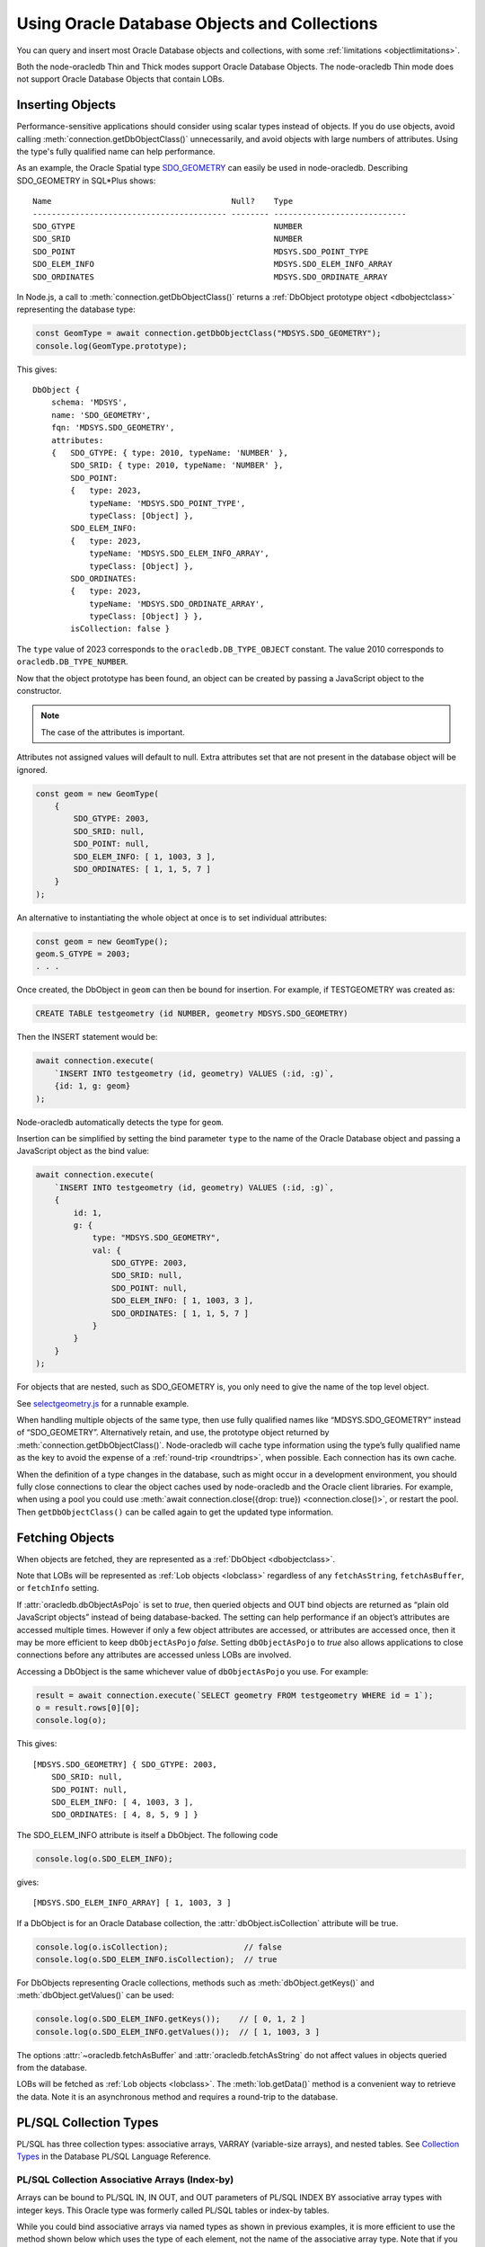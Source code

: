 .. _objects:

*********************************************
Using Oracle Database Objects and Collections
*********************************************

You can query and insert most Oracle Database objects and collections,
with some :ref:`limitations <objectlimitations>`.

Both the node-oracledb Thin and Thick modes support Oracle Database Objects.
The node-oracledb Thin mode does not support Oracle Database Objects that
contain LOBs.

.. _objectinsert:

Inserting Objects
=================

Performance-sensitive applications should consider using scalar types
instead of objects. If you do use objects, avoid calling
:meth:`connection.getDbObjectClass()` unnecessarily, and avoid objects with
large numbers of attributes. Using the type's fully qualified name can help
performance.

As an example, the Oracle Spatial type
`SDO_GEOMETRY <https://www.oracle.com/pls/topic/lookup?ctx=dblatest&id=
GUID-683FF8C5-A773-4018-932D-2AF6EC8BC119>`__ can easily be used in
node-oracledb. Describing SDO_GEOMETRY in SQL*Plus shows:

::

    Name                                      Null?    Type
    ----------------------------------------- -------- ----------------------------
    SDO_GTYPE                                          NUMBER
    SDO_SRID                                           NUMBER
    SDO_POINT                                          MDSYS.SDO_POINT_TYPE
    SDO_ELEM_INFO                                      MDSYS.SDO_ELEM_INFO_ARRAY
    SDO_ORDINATES                                      MDSYS.SDO_ORDINATE_ARRAY

In Node.js, a call to :meth:`connection.getDbObjectClass()` returns a
:ref:`DbObject prototype object <dbobjectclass>` representing the
database type:

.. code-block:: javascript

    const GeomType = await connection.getDbObjectClass("MDSYS.SDO_GEOMETRY");
    console.log(GeomType.prototype);

This gives::

    DbObject {
        schema: 'MDSYS',
        name: 'SDO_GEOMETRY',
        fqn: 'MDSYS.SDO_GEOMETRY',
        attributes:
        {   SDO_GTYPE: { type: 2010, typeName: 'NUMBER' },
            SDO_SRID: { type: 2010, typeName: 'NUMBER' },
            SDO_POINT:
            {   type: 2023,
                typeName: 'MDSYS.SDO_POINT_TYPE',
                typeClass: [Object] },
            SDO_ELEM_INFO:
            {   type: 2023,
                typeName: 'MDSYS.SDO_ELEM_INFO_ARRAY',
                typeClass: [Object] },
            SDO_ORDINATES:
            {   type: 2023,
                typeName: 'MDSYS.SDO_ORDINATE_ARRAY',
                typeClass: [Object] } },
            isCollection: false }

The ``type`` value of 2023 corresponds to the ``oracledb.DB_TYPE_OBJECT``
constant. The value 2010 corresponds to ``oracledb.DB_TYPE_NUMBER``.

Now that the object prototype has been found, an object can be created by
passing a JavaScript object to the constructor.

.. note::

    The case of the attributes is important.

Attributes not assigned values will default to null. Extra attributes
set that are not present in the database object will be ignored.

.. code-block:: javascript

    const geom = new GeomType(
        {
            SDO_GTYPE: 2003,
            SDO_SRID: null,
            SDO_POINT: null,
            SDO_ELEM_INFO: [ 1, 1003, 3 ],
            SDO_ORDINATES: [ 1, 1, 5, 7 ]
        }
    );

An alternative to instantiating the whole object at once is to set
individual attributes:

.. code-block:: javascript

    const geom = new GeomType();
    geom.S_GTYPE = 2003;
    . . .

Once created, the DbObject in ``geom`` can then be bound for insertion.
For example, if TESTGEOMETRY was created as:

.. code-block:: sql

    CREATE TABLE testgeometry (id NUMBER, geometry MDSYS.SDO_GEOMETRY)

Then the INSERT statement would be:

.. code-block:: javascript

    await connection.execute(
        `INSERT INTO testgeometry (id, geometry) VALUES (:id, :g)`,
        {id: 1, g: geom}
    );

Node-oracledb automatically detects the type for ``geom``.

Insertion can be simplified by setting the bind parameter ``type`` to
the name of the Oracle Database object and passing a JavaScript object
as the bind value:

.. code-block:: javascript

    await connection.execute(
        `INSERT INTO testgeometry (id, geometry) VALUES (:id, :g)`,
        {
            id: 1,
            g: {
                type: "MDSYS.SDO_GEOMETRY",
                val: {
                    SDO_GTYPE: 2003,
                    SDO_SRID: null,
                    SDO_POINT: null,
                    SDO_ELEM_INFO: [ 1, 1003, 3 ],
                    SDO_ORDINATES: [ 1, 1, 5, 7 ]
                }
            }
        }
    );

For objects that are nested, such as SDO_GEOMETRY is, you only need to
give the name of the top level object.

See `selectgeometry.js <https://github.com/oracle/node-oracledb/tree/
main/examples/selectgeometry.js>`__ for a runnable example.

When handling multiple objects of the same type, then use fully
qualified names like “MDSYS.SDO_GEOMETRY” instead of “SDO_GEOMETRY”.
Alternatively retain, and use, the prototype object returned by
:meth:`connection.getDbObjectClass()`. Node-oracledb will cache
type information using the type’s fully qualified name as the
key to avoid the expense of a :ref:`round-trip <roundtrips>`, when
possible. Each connection has its own cache.

When the definition of a type changes in the database, such as might
occur in a development environment, you should fully close connections
to clear the object caches used by node-oracledb and the Oracle client
libraries. For example, when using a pool you could use
:meth:`await connection.close({drop: true}) <connection.close()>`, or
restart the pool. Then ``getDbObjectClass()`` can be called again to get
the updated type information.

.. _objectfetch:

Fetching Objects
================

When objects are fetched, they are represented as a
:ref:`DbObject <dbobjectclass>`.

Note that LOBs will be represented as :ref:`Lob objects <lobclass>`
regardless of any ``fetchAsString``, ``fetchAsBuffer``, or ``fetchInfo``
setting.

If :attr:`oracledb.dbObjectAsPojo` is set to *true*, then
queried objects and OUT bind objects are returned as “plain old
JavaScript objects” instead of being database-backed. The setting can
help performance if an object’s attributes are accessed multiple times.
However if only a few object attributes are accessed, or attributes are
accessed once, then it may be more efficient to keep ``dbObjectAsPojo``
*false*. Setting ``dbObjectAsPojo`` to *true* also allows applications
to close connections before any attributes are accessed unless LOBs are
involved.

Accessing a DbObject is the same whichever value of ``dbObjectAsPojo``
you use. For example:

.. code-block:: javascript

    result = await connection.execute(`SELECT geometry FROM testgeometry WHERE id = 1`);
    o = result.rows[0][0];
    console.log(o);

This gives::

    [MDSYS.SDO_GEOMETRY] { SDO_GTYPE: 2003,
        SDO_SRID: null,
        SDO_POINT: null,
        SDO_ELEM_INFO: [ 4, 1003, 3 ],
        SDO_ORDINATES: [ 4, 8, 5, 9 ] }

The SDO_ELEM_INFO attribute is itself a DbObject. The following code

.. code-block:: javascript

    console.log(o.SDO_ELEM_INFO);

gives:

::

    [MDSYS.SDO_ELEM_INFO_ARRAY] [ 1, 1003, 3 ]

If a DbObject is for an Oracle Database collection, the
:attr:`dbObject.isCollection` attribute
will be true.

.. code-block:: javascript

    console.log(o.isCollection);                // false
    console.log(o.SDO_ELEM_INFO.isCollection);  // true

For DbObjects representing Oracle collections, methods such as
:meth:`dbObject.getKeys()` and :meth:`dbObject.getValues()` can be used:

.. code-block:: javascript

    console.log(o.SDO_ELEM_INFO.getKeys());    // [ 0, 1, 2 ]
    console.log(o.SDO_ELEM_INFO.getValues());  // [ 1, 1003, 3 ]

The options :attr:`~oracledb.fetchAsBuffer` and
:attr:`oracledb.fetchAsString` do not affect values in
objects queried from the database.

LOBs will be fetched as :ref:`Lob objects <lobclass>`. The
:meth:`lob.getData()` method is a convenient way to
retrieve the data. Note it is an asynchronous method and requires a
round-trip to the database.

.. _plsqlcollections:

PL/SQL Collection Types
=======================

PL/SQL has three collection types: associative arrays, VARRAY
(variable-size arrays), and nested tables. See `Collection Types
<https://www.oracle.com/pls/topic/lookup?ctx=dblatest&id=GUID-7E9034D5-
0D33-43A1-9012-918350FE148C>`__ in the Database PL/SQL Language Reference.

.. _plsqlindexbybinds:

PL/SQL Collection Associative Arrays (Index-by)
-----------------------------------------------

Arrays can be bound to PL/SQL IN, IN OUT, and OUT parameters of PL/SQL
INDEX BY associative array types with integer keys. This Oracle type was
formerly called PL/SQL tables or index-by tables.

While you could bind associative arrays via named types as shown in
previous examples, it is more efficient to use the method shown below
which uses the type of each element, not the name of the associative
array type. Note that if you use named types for BIND_IN, then the
resulting arrays in PL/SQL will start from index 0. The method shown
below results in indexes starting from 1. (Using named type binding for
nested tables and VARRAYs results in indexes starting from 1).

Given this table and PL/SQL package:

.. code-block:: sql

    DROP TABLE mytab;

    CREATE TABLE mytab (id NUMBER, numcol NUMBER);

    CREATE OR REPLACE PACKAGE mypkg IS
        TYPE numtype IS TABLE OF NUMBER INDEX BY BINARY_INTEGER;
        PROCEDURE myinproc(p_id IN NUMBER, vals IN numtype);
        PROCEDURE myoutproc(p_id IN NUMBER, vals OUT numtype);
    END;
    /

    CREATE OR REPLACE PACKAGE BODY mypkg IS

        PROCEDURE myinproc(p_id IN NUMBER, vals IN numtype) IS
        BEGIN
            FORALL i IN INDICES OF vals
                INSERT INTO mytab (id, numcol) VALUES (p_id, vals(i));
        END;

        PROCEDURE myoutproc(p_id IN NUMBER, vals OUT numtype) IS
        BEGIN
            SELECT numcol BULK COLLECT INTO vals FROM mytab WHERE id = p_id ORDER BY 1;
        END;

    END;
    /

To bind an array in node-oracledb using “bind by name” syntax for
insertion into ``mytab`` use:

.. code-block:: javascript

    const result = await connection.execute(
        `BEGIN mypkg.myinproc(:id, :vals); END;`,
        {
            id: 1234,
            vals: { type: oracledb.NUMBER,
                    dir: oracledb.BIND_IN,
                    val: [1, 2, 23, 4, 10]
                }
        });

Alternatively, “bind by position” syntax can be used:

.. code-block:: javascript

    const result = await connection.execute(
    `BEGIN mypkg.myinproc(:id, :vals); END;`,
    [
        1234,
        {   type: oracledb.NUMBER,
            dir: oracledb.BIND_IN,
            val: [1, 2, 23, 4, 10]
        }
    ]);

After executing either of these ``mytab`` will contain:

::

       ID         NUMCOL
    ---------- ----------
        1234          1
        1234          2
        1234         23
        1234          4
        1234         10

The :ref:`type <executebindparamtype>` must be set for PL/SQL array
binds. It can be set to
:ref:`oracledb.STRING <oracledbconstantsnodbtype>`,
:ref:`oracledb.DB_TYPE_VARCHAR <oracledbconstantsdbtype>`,
:ref:`oracledb.NUMBER <oracledbconstantsnodbtype>`,
:ref:`oracledb.DB_TYPE_NUMBER <oracledbconstantsdbtype>`,
:ref:`oracledb.DB_TYPE_NVARCHAR <oracledbconstantsdbtype>`,
:ref:`oracledb.DB_TYPE_CHAR <oracledbconstantsdbtype>`,
:ref:`oracledb.DB_TYPE_NCHAR <oracledbconstantsdbtype>`,
:ref:`oracledb.DB_TYPE_BINARY_FLOAT <oracledbconstantsdbtype>`,
:ref:`oracledb.DB_TYPE_BINARY_DOUBLE <oracledbconstantsdbtype>`,
:ref:`oracledb.DB_TYPE_DATE <oracledbconstantsdbtype>`,
:ref:`oracledb.DB_TYPE_TIMESTAMP <oracledbconstantsdbtype>`,
:ref:`oracledb.DB_TYPE_TIMESTAMP_LTZ <oracledbconstantsdbtype>`,
:ref:`oracledb.DB_TYPE_TIMESTAMP_TZ <oracledbconstantsdbtype>` or
:ref:`oracledb.DB_TYPE_RAW <oracledbconstantsdbtype>`.

For OUT and IN OUT binds, the
:ref:`maxArraySize <executebindparammaxarraysize>` bind property must
be set. Its value is the maximum number of elements that can be returned
in an array. An error will occur if the PL/SQL block attempts to insert
data beyond this limit. If the PL/SQL code returns fewer items, the
JavaScript array will have the actual number of data elements and will
not contain null entries. Setting ``maxArraySize`` larger than needed
will cause unnecessary memory allocation.

For IN OUT binds, ``maxArraySize`` can be greater than the number of
elements in the input array. This allows more values to be returned than
are passed in.

For IN binds, ``maxArraySize`` is ignored, as also is ``maxSize``.

For IN OUT or OUT binds that are returned as String or Buffer, the
:ref:`maxSize <executebindparammaxsize>` property may be set. If it is
not set the memory allocated per string will default to 200 bytes. If
the value is not large enough to hold the longest data item in the
collection, then a runtime error occurs. To avoid unnecessary memory
allocation, do not let the size be larger than needed.

The next example fetches an array of values from a table. First, insert
these values:

.. code-block:: sql

    INSERT INTO mytab (id, numcol) VALUES (99, 10);
    INSERT INTO mytab (id, numcol) VALUES (99, 25);
    INSERT INTO mytab (id, numcol) VALUES (99, 50);
    COMMIT;

With these values, the following node-oracledb code will print
``[ 10, 25, 50 ]``.

.. code-block:: javascript

    const result = await connection.execute(
        `BEGIN mypkg.myoutproc(:id, :vals); END;`,
        {
            id: 99,
            vals: { type: oracledb.NUMBER,
                    dir:  oracledb.BIND_OUT,
                    maxArraySize: 10          // allocate memory to hold 10 numbers
                }
        }
    );

    console.log(result.outBinds.vals);

If ``maxArraySize`` was reduced to ``2``, the script would fail with:

::

    ORA-06513: PL/SQL: index for PL/SQL table out of range for host language array

See :ref:`Oracledb Constants <oracledbconstants>` and :ref:`execute(): Bind
Parameters <executebindParams>` for more information about binding.

See `plsqlarray.js <https://github.com/oracle/node-oracledb/tree/
main/examples/plsqlarray.js>`__ for a runnable example.

.. _indexbyplsinteger:

Associative Array Indexed By PLS_INTEGER
++++++++++++++++++++++++++++++++++++++++

The following example defines an associative array indexed by PLS_INTEGER and
a function that returns an associative array of that type.

.. code-block:: sql

    DROP TABLE mytable;

    CREATE TABLE mytable (id NUMBER, numcol NUMBER);

    CREATE OR REPLACE PACKAGE mypkg IS
        TYPE numtype IS TABLE OF NUMBER INDEX BY PLS_INTEGER;
        FUNCTION F1 RETURN numtype;
    END;
    /

    CREATE OR REPLACE PACKAGE BODY mypkg AS
        FUNCTION F1 RETURN numtype IS
        R numtype;
        BEGIN
            R(2):=22;
            R(5):=55;
            RETURN R;
        END;
    END;
    /

To return a map object for collection types indexed by PLS_INTEGER to
get the keys along with values, you can use the :meth:`dbObject.toMap()`
method:

.. code-block:: javascript

    const connection = await oracledb.getConnection({
        user          : "hr",
        password      : mypw,  // contains the hr schema password
        connectString : "localhost/FREEPDB1"
    });

    const result = await connection.execute(
        `BEGIN
            :ret := mypkg.f1;
         END;`,
        {
            ret: {
                dir: oracledb.BIND_OUT,
                type: `mypkg.numtype`
            }
        });
    const res = result.outBinds.ret;
    console.log(res.toMap());

This will print::

    Map(2) { 2 => 22, 5 => 55 }

.. _plsqlvarray:

PL/SQL Collection VARRAY Types
------------------------------

Given a table with a VARRAY column:

.. code-block:: sql

    CREATE TYPE playertype AS OBJECT (
        shirtnumber  NUMBER,
        name         VARCHAR2(20));
    /

    CREATE TYPE teamtype AS VARRAY(10) OF playertype;
    /

    CREATE TABLE sports (sportname VARCHAR2(20), team teamtype);

You can insert values using:

.. code-block:: javascript

    await connection.execute(
        `INSERT INTO sports (sportname, team) VALUES (:sn, :t)`,
        {
            sn: "Hockey",
            t:
            {
                type: "TEAMTYPE",
                val:
                [
                    {SHIRTNUMBER: 11, NAME: 'Georgia'},
                    {SHIRTNUMBER: 22, NAME: 'Harriet'}
                ]
            }
        }
    );

  // Alternatively:

    TeamTypeClass = await connection.getDbObjectClass("TEAMTYPE");

    hockeyTeam = new TeamTypeClass(
        [
            {SHIRTNUMBER: 22, NAME: 'Elizabeth'},
            {SHIRTNUMBER: 33, NAME: 'Frank'},
        ]
    );

    await connection.execute(
        `INSERT INTO sports (sportname, team) VALUES (:sn, :t)`,
        {
            sn: "Hockey",
            t: hockeyTeam
        });

Querying the table could be done like:

.. code-block:: javascript

    result = await connection.execute(
        `SELECT sportname, team FROM sports`,
        [],
        {
            outFormat: oracledb.OUT_FORMAT_OBJECT
        }
    );
    for (row of result.rows) {
        console.log("The " + row.SPORTNAME + " team players are:");
        for (const player of row.TEAM) {
            console.log("  " + player.NAME);
        }
    }

The output would be::

    The Hockey team players are:
        Elizabeth
        Frank

See `selectvarray.js <https://github.com/oracle/node-oracledb/tree/main/
examples/selectvarray.js>`__ for a runnable example.

.. _plsqlnestedtables:

PL/SQL Collection Nested Tables
-------------------------------

Given a nested table ``staffList``:

.. code-block:: sql

    CREATE TABLE bonuses (id NUMBER, name VARCHAR2(20));

    CREATE OR REPLACE PACKAGE personnel AS
        TYPE staffList IS TABLE OF bonuses%ROWTYPE;
        PROCEDURE awardBonuses (goodStaff staffList);
    END personnel;
    /

    CREATE OR REPLACE PACKAGE BODY personnel AS
        PROCEDURE awardBonuses (goodStaff staffList) IS
        BEGIN
            FORALL i IN INDICES OF goodStaff
                INSERT INTO bonuses (id, name) VALUES (goodStaff(i).id, goodStaff(i).name);
        END;
    END;
    /

you can call ``awardBonuses()`` like:

.. code-block:: javascript

    plsql = `CALL personnel.awardBonuses(:gsbv)`;

    binds = {
        gsbv:
        {
            type: "PERSONNEL.STAFFLIST",
            val:
            [
                {ID: 1, NAME: 'Chris' },
                {ID: 2, NAME: 'Sam' }
            ]
        }
    };

    await connection.execute(plsql, binds);

Similar with other objects, calling
:meth:`connection.getDbObjectClass()` and using a constructor
to create a ``DbObject`` for binding can also be used.

.. _plsqlrecords:

PL/SQL RECORD Types
===================

PL/SQL RECORDS can be bound for insertion and retrieval. This example
uses the PL/SQL package:

.. code-block:: sql

    CREATE OR REPLACE PACKAGE seachange AS
        TYPE shiptype IS RECORD (shipname VARCHAR2(40), weight NUMBER);
        PROCEDURE biggership (p_in IN shiptype, p_out OUT shiptype);
    END seachange;
    /

    CREATE OR REPLACE PACKAGE BODY seachange AS
        PROCEDURE biggership (p_in IN shiptype, p_out OUT shiptype) AS
        BEGIN
            p_out := p_in;
            p_out.weight := p_out.weight * 2;
        END;
    END seachange;
    /

Similar to previous examples, you can use a prototype DbObject from
``getdbobjectclass()`` for binding, or pass an Oracle type name.

Below a prototype object for the SHIPTYPE record is returned from
``getDbObjectClass()`` and then a new object ``vessel`` is created for a
ship. This is bound for input when calling the BIGGERSHIP procedure. To
retrieve a SHIPTYPE record back from the the PL/SQL, the prototype
object class is passed for the output bind ``type``:

.. code-block:: javascript

    ShipTypeClass = await connection.getDbObjectClass("SEACHANGE.SHIPTYPE");

    vessel = new ShipTypeClass({ SHIPNAME: 'BoatFace', WEIGHT: 1200 });

    binds = {
        inbv: vessel,
        outbv: { type: ShipTypeClass, dir: oracledb.BIND_OUT }
    };

    result = await connection.execute(`CALL seachange.biggership(:inbv, :outbv)`, binds);
    console.log(result.outBinds.outbv.SHIPNAME, result.outBinds.outbv.WEIGHT);

The output shows the increased ship size:

::

    BoatFace 2400

See `plsqlrecord.js <https://github.com/oracle/node-oracledb/tree/main/
examples/plsqlrecord.js>`__ for a runnable example.

.. _plsqlrecordrowtype:

PL/SQL Records with %ROWTYPE Attribute
--------------------------------------

PL/SQL RECORDS with `%ROWTYPE <https://www.oracle.com/pls/topic/lookup?ctx=
dblatest&id=GUID-4E0B9FE2-909D-444A-9B4A-E0243B7FCB99>`__ attribute can be
bound for insertion and retrieval. This was introduced in node-oracledb 6.6.
The following example uses the PL/SQL package ``MY_PKG`` and table ``STAFF``:

.. code-block:: javascript

    const stmts = [

        `CREATE TABLE STAFF (ID NUMBER, NAME VARCHAR2(25))`,

        `INSERT INTO STAFF VALUES (1, 'ADSA')`,

        `CREATE OR REPLACE PACKAGE MY_PKG AS
            TYPE STAFF_ARRAY IS TABLE OF STAFF%ROWTYPE
            INDEX BY BINARY_INTEGER;
            PROCEDURE prGetRecords(out_rec OUT MY_PKG.STAFF_ARRAY);
        END MY_PKG;`,

        `CREATE OR REPLACE PACKAGE BODY MY_PKG IS
            PROCEDURE prGetRecords(out_rec OUT MY_PKG.STAFF_ARRAY)
            IS
                CURSOR c_STAFF IS
                SELECT *
                FROM STAFF;
            BEGIN
                OPEN c_STAFF;
                FETCH c_STAFF BULK COLLECT INTO out_rec;
                CLOSE c_STAFF;
            END prGetRecords;
         END MY_PKG;`
    ];

    for (const s of stmts) {
      await conn.execute(s);
    }

You can pass the Oracle type name ``STAFF_ARRAY`` in the
:meth:`connection.getDbObjectClass()` method. To retrieve a STAFF_ARRAY record
back from the PL/SQL, the prototype object class is passed for the output
``bind`` type:

.. code-block:: javascript

    const objClass = await conn.getDbObjectClass("MY_PKG.STAFF_ARRAY");
    const result = await conn.execute(`CALL MY_PKG.prGetRecords(:out_rec)`,
                    {out_rec: {type: objClass, dir: oracledb.BIND_OUT}});
    for (const val of result.outBinds.out_rec) {
      console.log("\nRow contents:");
      console.log(val);
    }

This prints the following output::

    Row contents:
    [HR.STAFF%ROWTYPE] { ID: 1, NAME: 'ADSA' }

See `plsqlrowtype.js <https://github.com/oracle/node-oracledb/tree/main/
examples/plsqlrowtype.js>`__ for a runnable example.

.. _objexecmany:

Inserting or Passing Multiple Objects of the Same Type
======================================================

You can use ``executeMany()`` with objects. See :ref:`Binding Objects with
executeMany() <executemanyobjects>`.

.. _objxmltype:

Using XMLType Data in DbObjects
===============================

From version 6.6 onwards, you can use a :ref:`DbObject Class <dbobjectclass>`
instance with an attribute of type ``SYS.XMLTYPE`` in node-oracledb Thin mode.

Consider the following object ``NODB_XMLTYPE``:

.. code-block:: sql

    CREATE TYPE nodb_xmltype AS OBJECT (
        XMLDATA sys.xmltype);

The example below defines the XML data and queries this data from the
``NODB_XMLTYPE`` object.

.. code-block:: javascript

    const XMLData =
        '<Warehouse>\n  ' +
        '<WarehouseId>1</WarehouseId>\n  ' +
        '<WarehouseName>Melbourne, Australia</WarehouseName>\n  ' +
        '<Building>Owned</Building>\n  ' +
        '<Area>2020</Area>\n  ' +
        '<Docks>1</Docks>\n  ' +
        '<DockType>Rear load</DockType>\n  ' +
        '</Warehouse>\n';
    const sql = `SELECT nodb_xmltype(sys.xmltype('${XMLData}')) FROM dual`;
    const result = await connection.execute(sql);
    console.log('XML Data:\n', result.rows[0][0].XMLDATA);

This query prints the XMLType data in the object ``nodb_xmltype``::

    XML Data:
        <Warehouse>
        <WarehouseId>1</WarehouseId>
        <WarehouseName>Melbourne, Australia</WarehouseName>
        <Building>Owned</Building>
        <Area>2020</Area>
        <Docks>1</Docks>
        <DockType>Rear load</DockType>
        </Warehouse>

To validate the metadata inside the object, you can use:

.. code-block:: javascript

    const xmlObjClass = result.metaData[0];
    const pInObj = new xmlObjClass.dbTypeClass();
    console.log('Data Type:\n', pInObj.attributes.XMLDATA.type);

This prints an output such as::

    Data Type:
        [DbType DB_TYPE_XMLTYPE]

See `xmltypeInDbObject.js <https://github.com/oracle/node-oracledb/tree/main/
examples/xmltypeInDbObject.js>`__ for a runnable example.

.. _objectlimitations:

Oracle Database Object Type Limitations
=======================================

PL/SQL collections and records can only be bound when both Oracle client
libraries and Oracle Database are 12.1, or higher.

PL/SQL Collection associative array (Index-by) types with INDEX BY
VARCHAR2, or VARCHAR2 sub-types, cannot be used natively by
node-oracledb.

Subclasses of types are not supported.

Oracle objects with REF references are not supported.

Where there is no native support, use a PL/SQL wrapper that accepts
types supported by node-oracledb and converts them to the required
Oracle Database type.
